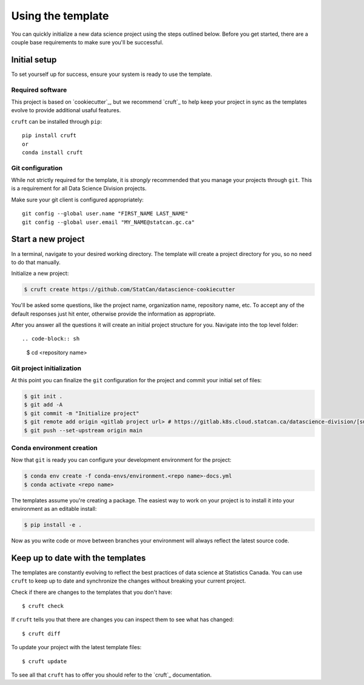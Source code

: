 Using the template
==================

You can quickly initialize a new data science project using the steps outlined below.
Before you get started, there are a couple base requirements to make sure you'll be
successful.

Initial setup
-------------

To set yourself up for success, ensure your system is ready to use the template.

Required software
^^^^^^^^^^^^^^^^^

This project is based on `cookiecutter`_, but we recommend `cruft`_ to help keep your
project in sync as the templates evolve to provide additional usaful features.

``cruft`` can be installed through ``pip``::

    pip install cruft
    or
    conda install cruft

Git configuration
^^^^^^^^^^^^^^^^^

While not strictly required for the template, it is *strongly* recommended that you
manage your projects through ``git``. This is a requirement for all Data Science
Division projects.

Make sure your git client is configured appropriately::

    git config --global user.name "FIRST_NAME LAST_NAME"
    git config --global user.email "MY_NAME@statcan.gc.ca"

Start a new project
-------------------

In a terminal, navigate to your desired working directory. The template will create a
project directory for you, so no need to do that manually.

Initialize a new project:

.. code-block:: sh

    $ cruft create https://github.com/StatCan/datascience-cookiecutter

You'll be asked some questions, like the project name, organization name, repository name,
etc. To accept any of the default responses just hit enter, otherwise provide the
information as appropriate.

After you answer all the questions it will create an initial project structure for you.
Navigate into the top level folder::

.. code-block:: sh

    $ cd <repository name>

Git project initialization
^^^^^^^^^^^^^^^^^^^^^^^^^^

At this point you can finalize the ``git`` configuration for the project and commit your
initial set of files:

.. code-block:: sh

    $ git init .
    $ git add -A
    $ git commit -m "Initialize project"
    $ git remote add origin <gitlab project url> # https://gitlab.k8s.cloud.statcan.ca/datascience-division/[subgroup]/[project_repo].git
    $ git push --set-upstream origin main

Conda environment creation
^^^^^^^^^^^^^^^^^^^^^^^^^^

Now that ``git`` is ready you can configure your development environment for the project:

.. code-block:: sh

    $ conda env create -f conda-envs/environment.<repo name>-docs.yml
    $ conda activate <repo name>

The templates assume you're creating a package. The easiest way to work on your project
is to install it into your environment as an editable install:

.. code-block:: sh

    $ pip install -e .

Now as you write code or move between branches your environment will always reflect the
latest source code.

Keep up to date with the templates
----------------------------------

The templates are constantly evolving to reflect the best practices of data science at
Statistics Canada. You can use ``cruft`` to keep up to date and synchronize the changes
without breaking your current project.

Check if there are changes to the templates that you don't have::

    $ cruft check

If ``cruft`` tells you that there are changes you can inspect them to see what has changed::

    $ cruft diff

To update your project with the latest template files::

    $ cruft update

To see all that ``cruft`` has to offer you should refer to the `cruft`_ documentation.

.. cookiecutter: https://cookiecutter.readthedocs.io/en/stable/
.. cruft: https://cruft.github.io/cruft/